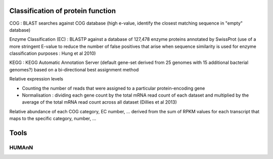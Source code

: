 .. _for-users-functional-assignation-protein-function-classification:

Classification of protein function
##################################

COG : BLAST searches against COG database (high e-value, identify the closest matching sequence in "empty" database)

Enzyme Classification (EC) : BLASTP against a database of 127,478 enzyme proteins annotated by SwissProt (use of a more stringent E-value to reduce the number of false positives that arise when sequence similarity is used for enzyme classification purposes : Hung et al 2010)

KEGG : KEGG Automatic Annotation Server (default gene-set derived from 25 genomes with 15 additional bacterial genomes?) based on a bi-directional best assignment method

Relative expression levels

- Counting the number of reads that were assigned to a particular protein-encoding gene
- Normalisation : dividing each gene count by the total mRNA read count of each dataset and multiplied by the average of the total mRNA read count across all dataset (Dillies et al 2013)

Relative abundance of each COG category, EC number, ... derived from the sum of RPKM values for each transcript that maps to the specific category, number, ...

Tools
#####

HUMAnN
------



   
